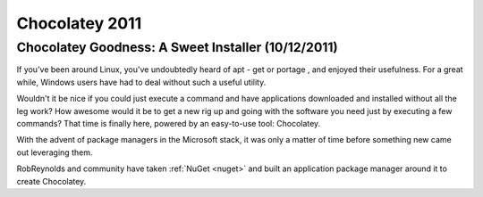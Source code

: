 ﻿



.. _chocolatey_2011:

==========================================================================
Chocolatey 2011
==========================================================================


Chocolatey Goodness: A Sweet Installer (10/12/2011)
===================================================


.. seealso::

   - http://visualstudiomagazine.com/articles/2011/10/12/package-installation-with-chocolatey.aspx


If you've been around Linux, you've undoubtedly heard of apt - get or portage ,
and enjoyed their usefulness. For a great while, Windows users have had to deal
without such a useful utility.

Wouldn't it be nice if you could just execute a command and have applications
downloaded and installed without all the leg work? How awesome would it be to
get a new rig up and going with the software you need just by executing a few
commands? That time is finally here, powered by an easy-to-use tool: Chocolatey.

With the advent of package managers in the Microsoft stack, it was only a matter
of time before something new came out leveraging them.

RobReynolds and community have taken :ref:`NuGet <nuget>` and built an application package manager
around it to create Chocolatey.
